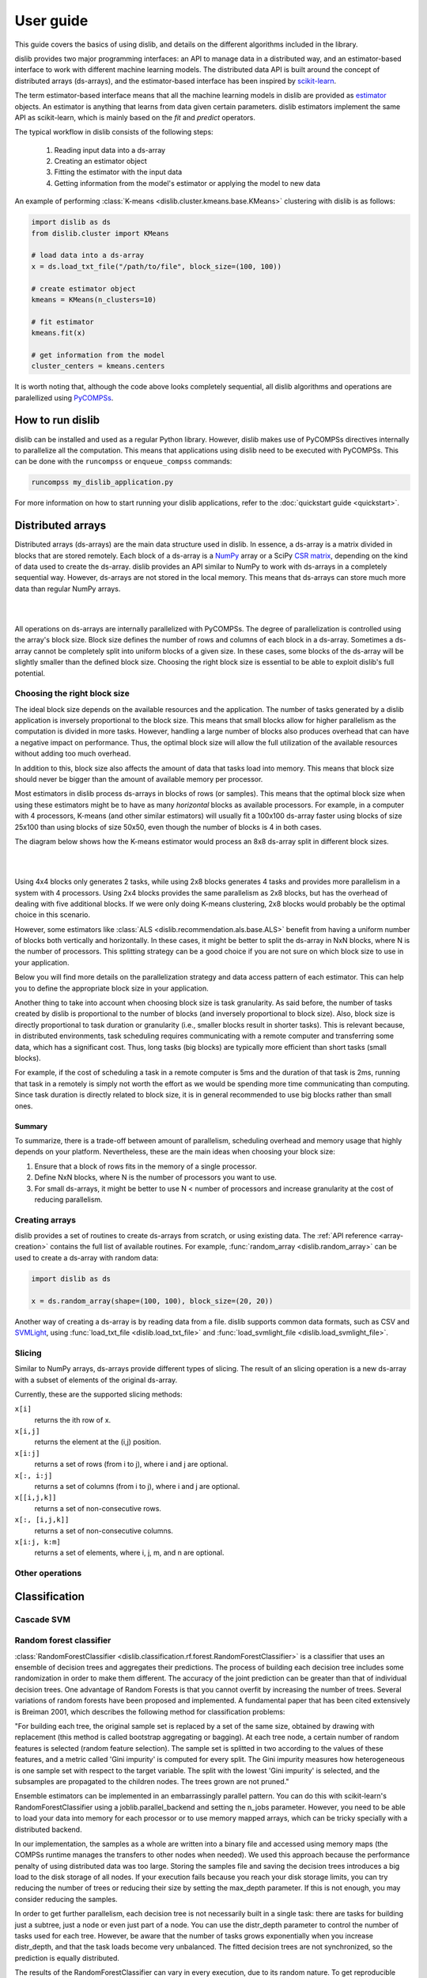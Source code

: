 User guide
==========

This guide covers the basics of using dislib, and details on the different
algorithms included in the library.

dislib provides two major programming interfaces: an API to manage data in a
distributed way, and an estimator-based interface to work with different
machine learning models. The distributed data API is built around the
concept of distributed arrays (ds-arrays), and the estimator-based interface
has been inspired by `scikit-learn <https://scikit-learn.org>`_.

The term estimator-based interface means that all the machine learning
models in dislib are provided as `estimator <https://scikit-learn
.org/stable/glossary.html#term-estimators>`_ objects. An estimator is
anything that learns from data given certain parameters. dislib estimators
implement the same API as scikit-learn, which is mainly based on the *fit*
and *predict* operators.

The typical workflow in dislib consists of the following steps:

 1. Reading input data into a ds-array
 2. Creating an estimator object
 3. Fitting the estimator with the input data
 4. Getting information from the model's estimator or applying the model to
    new data

An example of performing :class:`K-means <dislib.cluster.kmeans.base.KMeans>`
clustering with dislib is as follows:

.. code:: python

    import dislib as ds
    from dislib.cluster import KMeans

    # load data into a ds-array
    x = ds.load_txt_file("/path/to/file", block_size=(100, 100))

    # create estimator object
    kmeans = KMeans(n_clusters=10)

    # fit estimator
    kmeans.fit(x)

    # get information from the model
    cluster_centers = kmeans.centers

It is worth noting that, although the code above looks completely sequential,
all dislib algorithms and operations are paralellized using `PyCOMPSs
<https://www.bsc.es/research-and-development/software-and-apps/software-list/comp-superscalar/>`_.

How to run dislib
-----------------

dislib can be installed and used as a regular Python library. However,
dislib makes use of PyCOMPSs directives internally to parallelize all the
computation. This means that applications using dislib need to be executed
with PyCOMPSs. This can be done with the ``runcompss`` or
``enqueue_compss`` commands:

.. code:: bash

    runcompss my_dislib_application.py

For more information on how to start running your dislib applications, refer
to the :doc:`quickstart guide <quickstart>`.

Distributed arrays
------------------

Distributed arrays (ds-arrays) are the main data structure used in dislib.
In essence, a ds-array is a matrix divided in blocks that are stored
remotely. Each block of a ds-array is a `NumPy <https://numpy.org/>`_
array or a SciPy `CSR matrix <https://docs.scipy
.org/doc/scipy/reference/generated/scipy.sparse.csr_matrix.html#scipy.sparse
.csr_matrix>`_, depending on the kind of data used to create the ds-array.
dislib provides an API similar to NumPy to work with ds-arrays in a
completely sequential way. However, ds-arrays are not stored in the local
memory. This means that ds-arrays can store much more data than regular
NumPy arrays.

|

.. image:: ./_static/img/ds-array.png
    :align: center
    :width: 400px

|

All operations on ds-arrays are internally parallelized with PyCOMPSs. The
degree of parallelization is controlled using the array's block size. Block
size defines the number of rows and columns of each block in a ds-array.
Sometimes a ds-array cannot be completely split into uniform blocks of a
given size. In these cases, some blocks of the ds-array will be slightly
smaller than the defined block size. Choosing the right block size is essential
to be able to exploit dislib's full potential.

Choosing the right block size
.............................

The ideal block size depends on the available resources and the
application. The number of tasks generated by a dislib application is
inversely proportional to the block size. This means that small blocks allow
for higher parallelism as the computation is divided in more tasks. However,
handling a large number of blocks also produces overhead that can have a
negative impact on performance. Thus, the optimal block size will allow the
full utilization of the available resources without adding too much overhead.

In addition to this, block size also affects the amount of data that tasks load
into memory. This means that block size should never be bigger than the
amount of available memory per processor.

Most estimators in dislib process ds-arrays in blocks of rows (or samples).
This means that the optimal block size when using these estimators might be
to have as many *horizontal* blocks as available processors. For example,
in a computer with 4 processors, K-means (and other similar estimators)
will usually fit a 100x100 ds-array faster using blocks of size 25x100 than
using blocks of size 50x50, even though the number of blocks is 4 in
both cases.

The diagram below shows how the K-means estimator would process an 8x8
ds-array split in different block sizes.

|

.. image:: ./_static/img/ds-array-access.png
    :align: center
    :width: 700px

|

Using 4x4 blocks only generates 2 tasks, while using 2x8 blocks generates 4
tasks and provides more parallelism in a system with 4 processors. Using 2x4
blocks provides the same parallelism as 2x8 blocks, but has the overhead of
dealing with five additional blocks. If we were only doing K-means
clustering, 2x8 blocks would probably be the optimal choice in this scenario.

However, some estimators like
:class:`ALS <dislib.recommendation.als.base.ALS>` benefit from having a uniform
number of blocks both vertically and horizontally. In these cases, it might
be better to split the ds-array in NxN blocks, where N is the number of
processors. This splitting strategy can be a good choice if you are not sure
on which block size to use in your application.

Below you will find more details on the parallelization strategy and data
access pattern of each estimator. This can help you to define the
appropriate block size in your application.

Another thing to take into account when choosing block size is task
granularity. As said before, the number of tasks created by dislib is
proportional to the number of blocks (and inversely proportional to block
size). Also, block size is directly proportional to task duration or
granularity (i.e., smaller blocks result in shorter tasks). This is relevant
because, in distributed environments, task scheduling requires communicating
with a remote computer and transferring some data, which has a significant
cost. Thus, long tasks (big blocks) are typically more efficient than short
tasks (small blocks).

For example, if the cost of scheduling a task in a remote computer is 5ms
and the duration of that task is 2ms, running that task in a remotely
is simply not worth the effort as we would be spending more time
communicating than computing. Since task duration is directly related to
block size, it is in general recommended to use big blocks rather than small
ones.

Summary
,,,,,,,

To summarize, there is a trade-off between amount of parallelism, scheduling
overhead and memory usage that highly depends on your platform.
Nevertheless, these are the main ideas when choosing your block size:

1. Ensure that a block of rows fits in the memory of a single processor.
2. Define NxN blocks, where N is the number of processors you want to use.
3. For small ds-arrays, it might be better to use N < number of processors
   and increase granularity at the cost of reducing parallelism.

Creating arrays
...............

dislib provides a set of routines to create ds-arrays from scratch,
or using existing data. The :ref:`API reference <array-creation>` contains the
full list of available routines. For example,
:func:`random_array <dislib.random_array>` can be used to create
a ds-array with random data:

.. code:: python

    import dislib as ds

    x = ds.random_array(shape=(100, 100), block_size=(20, 20))

Another way of creating a ds-array is by reading data from a file. dislib
supports common data formats, such as CSV and `SVMLight <http://svmlight
.joachims.org/>`_, using
:func:`load_txt_file <dislib.load_txt_file>` and
:func:`load_svmlight_file <dislib.load_svmlight_file>`.

Slicing
.......

Similar to NumPy arrays, ds-arrays provide different types of slicing. The
result of an slicing operation is a new ds-array with a subset of elements
of the original ds-array.

Currently, these are the supported slicing methods:

``x[i]``
  returns the ith row of x.

``x[i,j]``
  returns the element at the (i,j) position.

``x[i:j]``
  returns a set of rows (from i to j), where i and j are optional.

``x[:, i:j]``
  returns a set of columns (from i to j), where i and j are optional.

``x[[i,j,k]]``
  returns a set of non-consecutive rows.

``x[:, [i,j,k]]``
  returns a set of non-consecutive columns.

``x[i:j, k:m]``
  returns a set of elements, where i, j, m, and n are optional.

Other operations
................

Classification
--------------

Cascade SVM
...........

Random forest classifier
........................
:class:`RandomForestClassifier <dislib.classification.rf.forest.RandomForestClassifier>` is a classifier that uses an
ensemble of decision trees and aggregates their predictions. The process of building each decision tree includes some
randomization in order to make them different. The accuracy of the joint prediction can be greater than that of
individual decision trees. One advantage of Random Forests is that you cannot overfit by increasing the number of
trees. Several variations of random forests have been proposed and implemented. A fundamental paper that has been cited
extensively is Breiman 2001, which describes the following method for classification problems:

"For building each tree, the original sample set is replaced by a set of the same size, obtained by drawing with
replacement (this method is called bootstrap aggregating or bagging). At each tree node, a certain number of random
features is selected (random feature selection). The sample set is splitted in two according to the values of these
features, and a metric called 'Gini impurity' is computed for every split. The Gini impurity measures how heterogeneous
is one sample set with respect to the target variable. The split with the lowest 'Gini impurity' is selected, and the
subsamples are propagated to the children nodes. The trees grown are not pruned."

Ensemble estimators can be implemented in an embarrassingly parallel pattern. You can do this with scikit-learn's
RandomForestClassifier using a joblib.parallel_backend and setting the n_jobs parameter. However, you need to be able
to load your data into memory for each processor or to use memory mapped arrays, which can be tricky specially with a
distributed backend.

In our implementation, the samples as a whole are written into a binary file and accessed using memory maps (the COMPSs
runtime manages the transfers to other nodes when needed). We used this approach because the performance penalty of
using distributed data was too large. Storing the samples file and saving the decision trees introduces a big load
to the disk storage of all nodes. If your execution fails because you reach your disk storage limits, you can try
reducing the number of trees or reducing their size by setting the max_depth parameter. If this is not enough, you may
consider reducing the samples.

In order to get further parallelism, each decision tree is not necessarily built in a single task: there are tasks for
building just a subtree, just a node or even just part of a node. You can use the distr_depth parameter to control the
number of tasks used for each tree. However, be aware that the number of tasks grows exponentially when you increase
distr_depth, and that the task loads become very unbalanced. The fitted decision trees are not synchronized, so the
prediction is equally distributed.

The results of the RandomForestClassifier can vary in every execution, due to its random nature. To get reproducible
results, a RandomState (pseudorandom number generator) or an int can be provided to the random_state parameter of the
constructor. This works by passing a seed (generated by the master's RandomState) to each task that uses randomness,
and creating a new RandomState inside the task.


Clustering
----------

K-means
.......

DBSCAN
......
:class:`DBSCAN <dislib.cluster.gm.base.DBSCAN>` is a clustering algorithm that uses the neighbouring relations of the
samples for determining the clusters. It requires two parameters: the neighbouring distance ε (eps), and the minimum
number of samples in a neighbourhood min_samples, which define the clusters according to some rules.

An advantage of DBSCAN over other clustering algorithms is that it can find regions of arbitrary shapes, including
non-convex regions. Another advantage is that you don't have to specify the number of clusters: it will depend on the
data. A disadvantage is that you need to find the values for eps and min_samples that work for your problem, and
sometimes these global parameters may not cluster all of your data satisfactorily.

In our implementation, the samples are partitioned according to the regions of a multidimensional grid of the feature
space. Then, for each region, the neighbours of each sample are computed, taking into account that there may be
neighbours in the same region but also in other regions. This can be divided into multiple tasks for regions that
contain many samples. A partial DBSCAN is performed for each region, and finally the clusters found in different
regions are merged to create the final clusters. Some synchronizations are necessary, and the dependency graph of the
generated tasks is complex, but enough parallelism is achieved to speed up some executions.

The parameters n_regions, dimensions and max_samples define the workflow of the distributed execution, and it is
very important to understand them for working with large datasets. The first two define your multidimensional grid. The
regions of the grid shouldn't be thinner than eps, because that would mean having to compare to many regions to find
the samples neighbours, creating many data dependencies that slow down the execution. For the same reason, you don't
want to partition along more than a few dimensions either. On the other hand, you want a big number of regions to
achieve greater parallelism. Additionally, your data shouldn't be partitioned very unevenly, as it could cause strong
load imbalances among the tasks.

For some problems, it's not possible to carry out all of the previous recommendations at the same time, specially if
your eps is not small or the number of features is big, and it may mean that this implementation is not the most
appropriate. But if epsilon is relatively small and even partitions can be made, this implementation can have a good
scalability for big numbers of samples.

Gaussian mixture
................
:class:`GaussianMixture <dislib.cluster.gm.base.GaussianMixture>` fits a gaussian mixture model that represents the
distribution of the sample as the sum of several gaussian components. The aim is to maximize the likelihood that the
obtained model describes the observed data. A fitted gaussian mixture model can be used to generate new samples that
follow the same distribution. It can also be used for clustering, by assigning to each individual the component with
highest probability density at that point.

Our implementation is based on the sequential implementation in scikit-learn,
[https://scikit-learn.org/stable/modules/generated/sklearn.mixture.GaussianMixture.html]
which uses an iterative expectation–maximization (EM) algorithm.
[https://www.ics.uci.edu/~smyth/courses/cs274/notes/EMnotes.pdf]
In the expectation step, given the gaussian components, membership weights to each component are computed for each
element in the sample. In the maximization step, these memberships are used to compute the parameters of the gaussian
components that maximize the likelihood. These iterations are repeated until a termination criteria is met: either the
change of a certain indicator is below a convergence threshold, or the number of iterations reaches a given limit.

For distributing the execution, the samples are partitioned by row blocks. The expectation step of each iteration is
computed in a map-reduce pattern, where the reduction is used as a termination criteria for the next iteration but it
does not block the maximization step. The maximization step has two parts, the first one for updating the weights and
the centers of the components, and the second one for updating their covariances. These parts are computed in
successive map-reduce patterns, and this completes the iteration.

With the parameter covariance_type you can define the shape of the gaussian components (see image). Internally,
this is represented by a covariances array whose shape depends on the covariance_type:
            (n_components,)                        if 'spherical',
            (n_features, n_features)               if 'tied',
            (n_components, n_features)             if 'diag',
            (n_components, n_features, n_features) if 'full'.
If the number of features of your data is big, the 'full' and 'tied' option can be computationally more expensive.
Moreover, the covariances array is loaded into memory and processed as a single piece, so you could run into memory
problems. Our implementation is designed to scale on the number of samples, but not on the number of features.

The EM algorithm can converge to a local optimum, and the results are sensible to the initialization. By default, this
estimator uses KMeans to initialize the centers, which accelerates the execution. You can also provide your own
parameters or use random initialization. It is a good idea to run the algorithm multiple times with different starting
conditions, because it can converge to different local optima.


Regression
----------

Linear regression
.................
:class:`LinearRegression <dislib.regression.linear.base.LinearRegression>` performs multivariate linear regression with
ordinary least squares. The model is: y = alpha + beta*x + err, where alpha is the intercept and beta is a vector of
coefficients. The goal is to choose alpha and beta that minimize the sum of the squared errors. These optimal
parameters can be computed using linear algebra. First, if we want to have an intercept term, x is extended with an
additional ones column. Then, the coefficients are given by inv(x.T@x)@x.T@y.

In our implementation, we compute x.T@x and x.T@y separately with map-reduce patterns, partitioning the samples only
by row blocks. Each rows block of x is extended with the ones columns, if necessary, in the same tasks that do the
products. As we are using row blocks as a whole, without vertical partitioning, the resulting x.T@x and x.T@y
consist of a single block each. Finally, the coefficients are computed in a single task by solving a linear system with
np.linalg.solve, avoiding the unneeded computation of the inverse matrix.

This implementation is designed for a good scalability for big numbers of samples. However, it cannot give any
additional scalability with respect to the number of features, because we hold in memory the x.T@x matrix, of shape
(n_features, n_features) and process it as a single block. (To have scalability for big numbers of features, we would
need to integrate this with a distributed implementation of a method for solving a system of linear equations.)

Decomposition
-------------

Principal component analysis
............................
:class:`PCA <dislib.decomposition.pca.base.PCA>` performs principal component analysis using the covariance method.
First, in the covariance method, features are centered (the mean is substracted for each feature) but not standarized
(not divided by the standard deviation, which would be the correlation method). Then, the covariance matrix is
estimated as x.T@x / (n_samples - 1). Finally, the eigendecomposition of this matrix is computed, yielding the
principal components (eigenvectors) and the explained variance (eigenvalues).

In our implementation, centering the features and estimating the covariance matrix are computed in two succesive
map-reduce phases, partitioning the samples only by row blocks. Hence, we obtain an unpartitioned covariance matrix, of
shape (n_features, n_features). This matrix is processed by a single task which computes the eigendecomposition
using the numpy.linalg.eigh method. We can use this method, which is faster than the generic numpy.linalg.eig, because
we know that the estimated covariance matrix is symmetric.

Our distributed implementation offers a good scalability for big numbers of samples. However, it cannot give any
additional scalability with respect to the number of features, because we hold the covariance matrix in memory and
process it as a single block. (To have scalability for big numbers of features, we would need to integrate this with a
distributed implementation of the eigendecomposition or to use a covariance-free algorithm.) If you have n_features >>
n_samples and your data fits in memory, it may make sense to try centering the data and then calling np.linalg.svd for
equivalent results.

Lastly, bear in mind that even if you are specifying a small value for the parameter n_components (<< n_features), we
are still computing the full eigendecomposition, so the fit() method will not run faster.


Pre-processing
--------------

Standard scaler
...............

Neighbors
---------

K-nearest neighbors
...................

Model selection
---------------

Grid search
...........

Randomized search
.................

